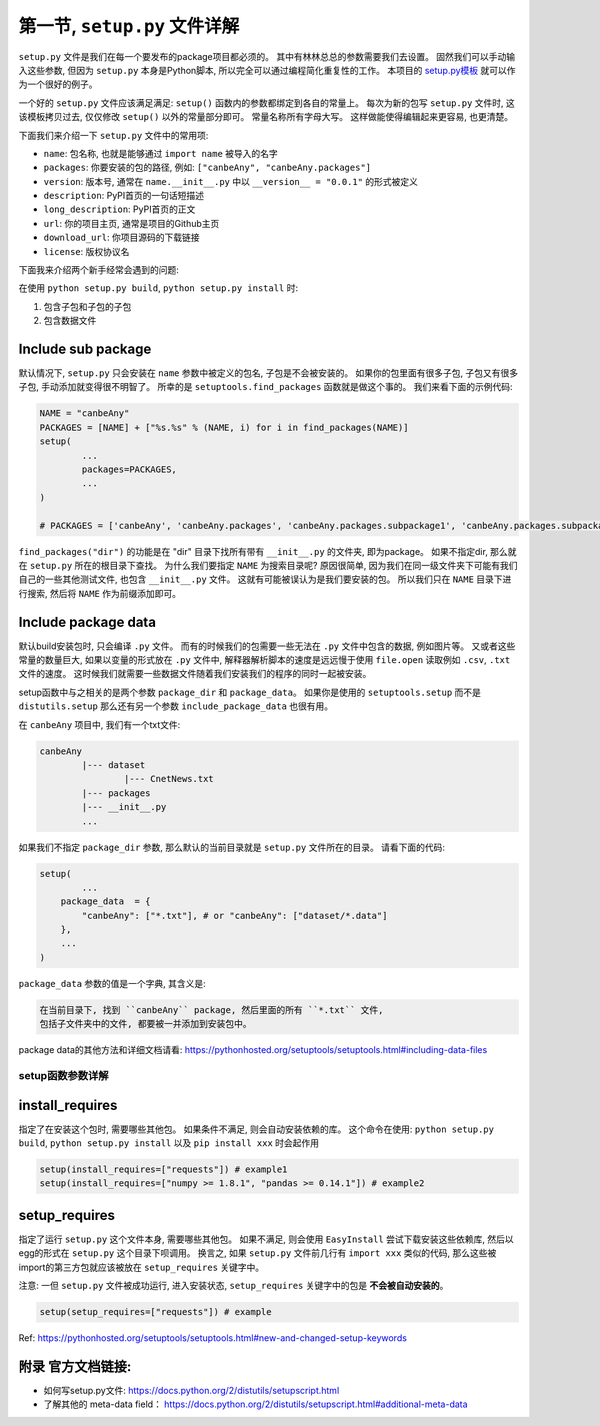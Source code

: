 .. _setup_file_guide:

第一节, ``setup.py`` 文件详解
===================================================================================================

``setup.py`` 文件是我们在每一个要发布的package项目都必须的。 其中有林林总总的参数需要我们去设置。 固然我们可以手动输入这些参数, 但因为 ``setup.py`` 本身是Python脚本, 所以完全可以通过编程简化重复性的工作。 本项目的 `setup.py模板 <https://github.com/MacHu-GWU/Python-with-GitHub-PyPI-and-Readthedoc-Guide/blob/master/setup.py>`_ 就可以作为一个很好的例子。 

一个好的 ``setup.py`` 文件应该满足满足: ``setup()`` 函数内的参数都绑定到各自的常量上。 每次为新的包写 ``setup.py`` 文件时, 这该模板拷贝过去, 仅仅修改 ``setup()`` 以外的常量部分即可。 常量名称所有字母大写。 这样做能使得编辑起来更容易, 也更清楚。

下面我们来介绍一下 ``setup.py`` 文件中的常用项:

- ``name``: 包名称, 也就是能够通过 ``import name`` 被导入的名字
- ``packages``: 你要安装的包的路径, 例如: ``["canbeAny", "canbeAny.packages"]``
- ``version``: 版本号, 通常在 ``name.__init__.py`` 中以 ``__version__ = "0.0.1"`` 的形式被定义
- ``description``: PyPI首页的一句话短描述
- ``long_description``: PyPI首页的正文
- ``url``: 你的项目主页, 通常是项目的Github主页
- ``download_url``: 你项目源码的下载链接
- ``license``: 版权协议名

下面我来介绍两个新手经常会遇到的问题: 

在使用 ``python setup.py build``, ``python setup.py install`` 时:

1. 包含子包和子包的子包
2. 包含数据文件


Include sub package
~~~~~~~~~~~~~~~~~~~~~~~~~~~~~~~~~~~~~~~~~~~~~~~~~~~~~~~~~~~~~~~~~~~~~~~~~~~~~~~~~~~~~~~~~~~~~~~~~~~
默认情况下, ``setup.py`` 只会安装在 ``name`` 参数中被定义的包名, 子包是不会被安装的。 如果你的包里面有很多子包, 子包又有很多子包, 手动添加就变得很不明智了。 所幸的是 ``setuptools.find_packages`` 函数就是做这个事的。 我们来看下面的示例代码:

.. code-block:: python
	
	NAME = "canbeAny"
	PACKAGES = [NAME] + ["%s.%s" % (NAME, i) for i in find_packages(NAME)]
	setup(
		...
		packages=PACKAGES,
		...
	)

	# PACKAGES = ['canbeAny', 'canbeAny.packages', 'canbeAny.packages.subpackage1', 'canbeAny.packages.subpackage2']

``find_packages("dir")`` 的功能是在 "dir" 目录下找所有带有 ``__init__.py`` 的文件夹, 即为package。 如果不指定dir, 那么就在 ``setup.py`` 所在的根目录下查找。 为什么我们要指定 ``NAME`` 为搜索目录呢? 原因很简单, 因为我们在同一级文件夹下可能有我们自己的一些其他测试文件, 也包含 ``__init__.py`` 文件。 这就有可能被误认为是我们要安装的包。 所以我们只在 ``NAME`` 目录下进行搜索, 然后将 ``NAME`` 作为前缀添加即可。


Include package data
~~~~~~~~~~~~~~~~~~~~~~~~~~~~~~~~~~~~~~~~~~~~~~~~~~~~~~~~~~~~~~~~~~~~~~~~~~~~~~~~~~~~~~~~~~~~~~~~~~~
默认build安装包时, 只会编译 ``.py`` 文件。 而有的时候我们的包需要一些无法在 ``.py`` 文件中包含的数据, 例如图片等。 又或者这些常量的数量巨大, 如果以变量的形式放在 ``.py`` 文件中, 解释器解析脚本的速度是远远慢于使用 ``file.open`` 读取例如 ``.csv``, ``.txt`` 文件的速度。 这时候我们就需要一些数据文件随着我们安装我们的程序的同时一起被安装。 

setup函数中与之相关的是两个参数 ``package_dir`` 和 ``package_data``。 如果你是使用的 ``setuptools.setup`` 而不是 ``distutils.setup`` 那么还有另一个参数 ``include_package_data`` 也很有用。 

在 ``canbeAny`` 项目中, 我们有一个txt文件:

.. code-block:: python

	canbeAny
		|--- dataset
			|--- CnetNews.txt
		|--- packages
		|--- __init__.py
		...

如果我们不指定 ``package_dir`` 参数, 那么默认的当前目录就是 ``setup.py`` 文件所在的目录。 请看下面的代码:

.. code-block:: python

	setup(
		...
	    package_data  = {
	        "canbeAny": ["*.txt"], # or "canbeAny": ["dataset/*.data"]
	    },
	    ...
	)

``package_data`` 参数的值是一个字典, 其含义是:

.. code-block:: python

	在当前目录下, 找到 ``canbeAny`` package, 然后里面的所有 ``*.txt`` 文件, 
	包括子文件夹中的文件, 都要被一并添加到安装包中。

package data的其他方法和详细文档请看: https://pythonhosted.org/setuptools/setuptools.html#including-data-files


setup函数参数详解
---------------------------------------------------------------------------------------------------


install_requires
~~~~~~~~~~~~~~~~~~~~~~~~~~~~~~~~~~~~~~~~~~~~~~~~~~~~~~~~~~~~~~~~~~~~~~~~~~~~~~~~~~~~~~~~~~~~~~~~~~~
指定了在安装这个包时, 需要哪些其他包。 如果条件不满足, 则会自动安装依赖的库。 这个命令在使用: ``python setup.py build``, ``python setup.py install`` 以及 ``pip install xxx`` 时会起作用

.. code-block:: python

	setup(install_requires=["requests"]) # example1
	setup(install_requires=["numpy >= 1.8.1", "pandas >= 0.14.1"]) # example2


setup_requires
~~~~~~~~~~~~~~~~~~~~~~~~~~~~~~~~~~~~~~~~~~~~~~~~~~~~~~~~~~~~~~~~~~~~~~~~~~~~~~~~~~~~~~~~~~~~~~~~~~~
指定了运行 ``setup.py`` 这个文件本身, 需要哪些其他包。 如果不满足, 则会使用 ``EasyInstall`` 尝试下载安装这些依赖库, 然后以egg的形式在 ``setup.py`` 这个目录下呗调用。 换言之, 如果 ``setup.py`` 文件前几行有 ``import xxx`` 类似的代码, 那么这些被import的第三方包就应该被放在 ``setup_requires`` 关键字中。 

注意: 一但 ``setup.py`` 文件被成功运行, 进入安装状态, ``setup_requires`` 关键字中的包是 **不会被自动安装的**。

.. code-block:: python

	setup(setup_requires=["requests"]) # example

Ref: https://pythonhosted.org/setuptools/setuptools.html#new-and-changed-setup-keywords


附录 官方文档链接:
~~~~~~~~~~~~~~~~~~~~~~~~~~~~~~~~~~~~~~~~~~~~~~~~~~~~~~~~~~~~~~~~~~~~~~~~~~~~~~~~~~~~~~~~~~~~~~~~~~~
- 如何写setup.py文件: https://docs.python.org/2/distutils/setupscript.html
- 了解其他的 meta-data field： https://docs.python.org/2/distutils/setupscript.html#additional-meta-data